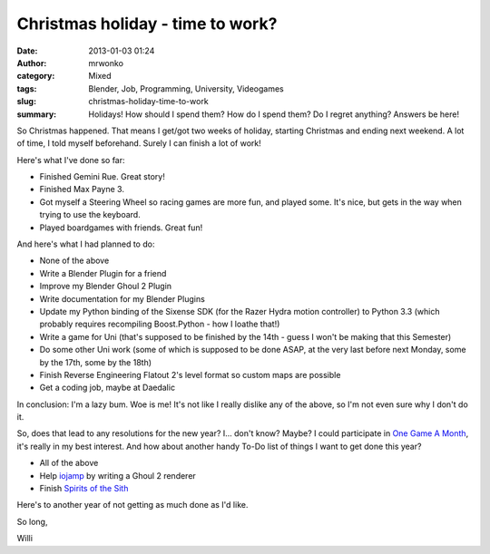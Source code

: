 Christmas holiday - time to work?
#################################
:date: 2013-01-03 01:24
:author: mrwonko
:category: Mixed
:tags: Blender, Job, Programming, University, Videogames
:slug: christmas-holiday-time-to-work
:summary: Holidays! How should I spend them? How do I spend them? Do I regret anything? Answers be here!

So Christmas happened. That means I get/got two weeks of holiday,
starting Christmas and ending next weekend. A lot of time, I told myself
beforehand. Surely I can finish a lot of work!

Here's what I've done so far:

-  Finished Gemini Rue. Great story!
-  Finished Max Payne 3.
-  Got myself a Steering Wheel so racing games are more fun, and played
   some. It's nice, but gets in the way when trying to use the keyboard.
-  Played boardgames with friends. Great fun!

And here's what I had planned to do:

-  None of the above
-  Write a Blender Plugin for a friend
-  Improve my Blender Ghoul 2 Plugin
-  Write documentation for my Blender Plugins
-  Update my Python binding of the Sixense SDK (for the Razer Hydra
   motion controller) to Python 3.3 (which probably requires recompiling
   Boost.Python - how I loathe that!)
-  Write a game for Uni (that's supposed to be finished by the 14th -
   guess I won't be making that this Semester)
-  Do some other Uni work (some of which is supposed to be done ASAP, at
   the very last before next Monday, some by the 17th, some by the 18th)
-  Finish Reverse Engineering Flatout 2's level format so custom maps
   are possible
-  Get a coding job, maybe at Daedalic

In conclusion: I'm a lazy bum. Woe is me! It's not like I really dislike
any of the above, so I'm not even sure why I don't do it.

So, does that lead to any resolutions for the new year? I... don't know?
Maybe? I could participate in `One Game A
Month <http://www.onegameamonth.com/>`__, it's really in my best
interest. And how about another handy To-Do list of things I want to get
done this year?

-  All of the above
-  Help `iojamp <https://github.com/dmead/jkaq3>`__ by writing a Ghoul 2
   renderer
-  Finish `Spirits of the Sith <http://sots-dev.3d-get.de/>`__

Here's to another year of not getting as much done as I'd like.

So long,

Willi
